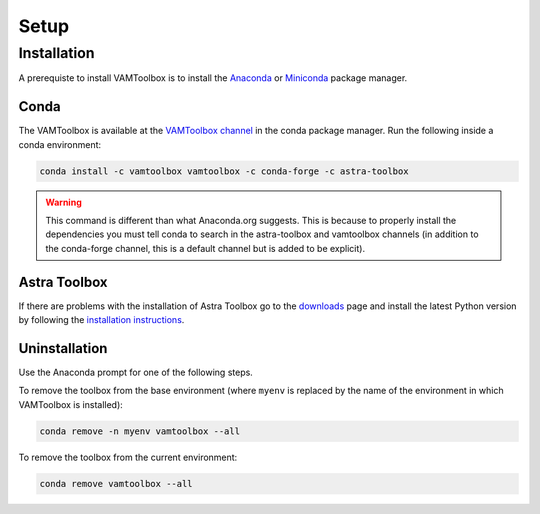 .. _setup:

#####
Setup
#####

************
Installation
************

A prerequiste to install VAMToolbox is to install the `Anaconda <https://www.anaconda.com/products/distribution>`_ or `Miniconda <https://docs.conda.io/en/latest/miniconda.html>`_ package manager.


Conda
=====
The VAMToolbox is available at the `VAMToolbox channel <https://anaconda.org/VAMToolbox>`_ in the conda package manager. Run the following inside a conda environment:

.. code:: console
    
    conda install -c vamtoolbox vamtoolbox -c conda-forge -c astra-toolbox

.. warning:: 
    This command is different than what Anaconda.org suggests. This is because to properly install the dependencies you must tell conda to search in the astra-toolbox and vamtoolbox channels (in addition to the conda-forge channel, this is a default channel but is added to be explicit).


Astra Toolbox
=============

If there are problems with the installation of Astra Toolbox go to the `downloads <https://www.astra-toolbox.com/downloads/index.html#downloads>`_ page and install the latest Python version by following the `installation instructions <https://www.astra-toolbox.com/docs/install.html#installation-instructions>`_.


Uninstallation
==============

Use the Anaconda prompt for one of the following steps.

To remove the toolbox from the base environment (where ``myenv`` is replaced by the name of the environment in which VAMToolbox is installed): 

.. code:: console

    conda remove -n myenv vamtoolbox --all

To remove the toolbox from the current environment: 

.. code:: console

    conda remove vamtoolbox --all

